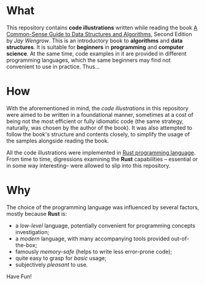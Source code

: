 * What

This repository contains *code illustrations* written while reading the book [[https://www.goodreads.com/book/show/34695800-a-common-sense-guide-to-data-structures-and-algorithms][A
Common-Sense Guide to Data Structures and Algorithms]], Second Edition by /Jay
Wengrow/. This is an introductory book to *algorithms* and *data structures*. It
is suitable for *beginners* in *programming* and *computer science*. At the same
time, code examples in it are provided in different programming languages, which
the same beginners may find not convenient to use in practice. Thus...


* How

With the aforementioned in mind, the /code illustrations/ in this repository
were aimed to be written in a foundational manner, sometimes at a cost of being
not the most efficient or fully idiomatic code (the same strategy, naturally,
was chosen by the author of the book). It was also attempted to follow the
book's structure and contents closely, to simplify the usage of the samples
alongside reading the book.

All the code illustrations were implemented in [[https://www.rust-lang.org][Rust programming language]]. From
time to time, digressions examining the *Rust* capabilities -- essential or in
some way interesting-- were allowed to slip into this repository.


* Why

The choice of the programming language was influenced by several factors, mostly
because *Rust* is:

- a /low-level/ language, potentially convenient for programming concepts
  investigation;
- a /modern/ language, with many accompanying tools provided out-of-the-box;
- famously /memory-safe/ (helps to write less error-prone code);
- quite easy to grasp for /basic/ usage;
- subjectively /pleasant/ to use.


Have Fun!
